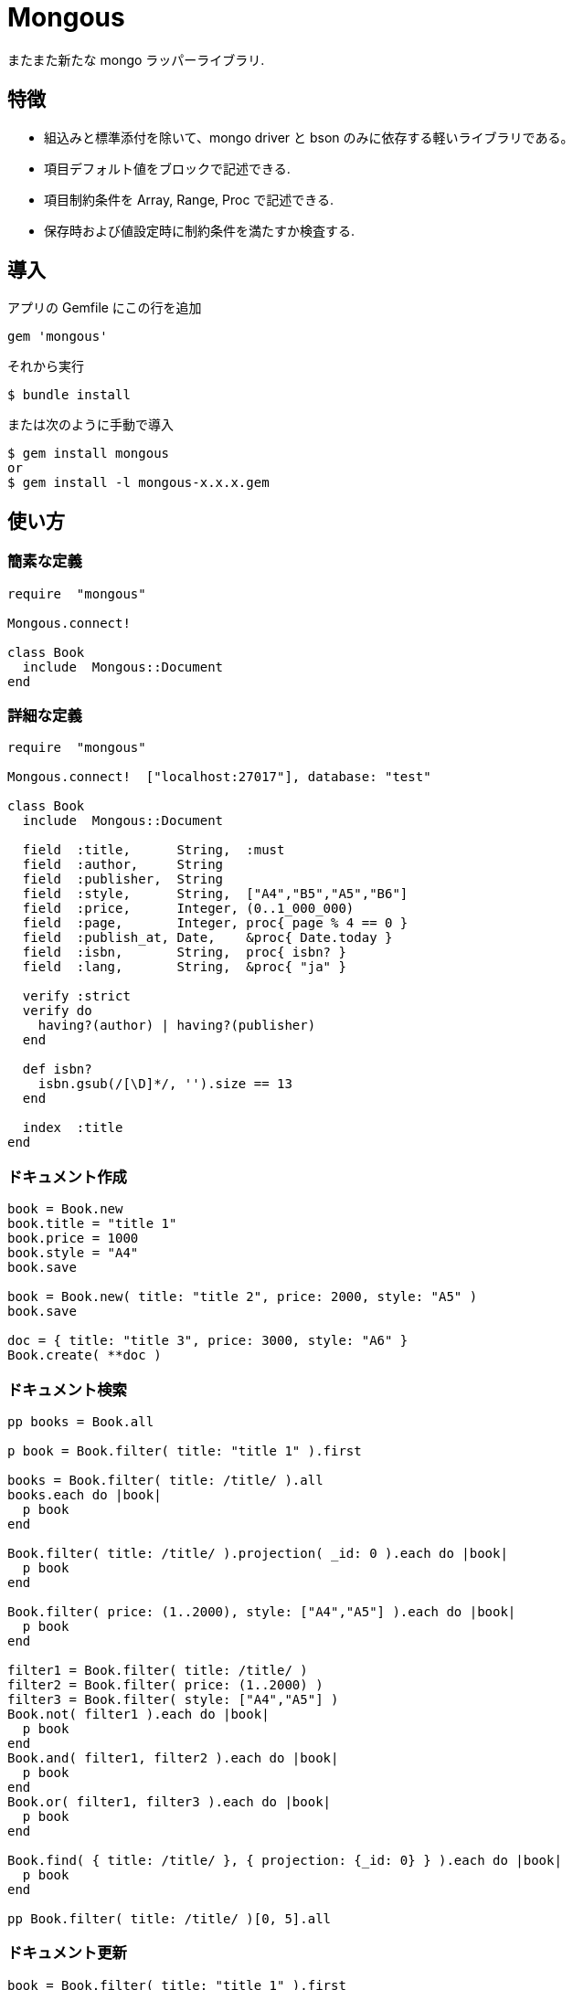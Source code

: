 = Mongous

またまた新たな mongo ラッパーライブラリ.

== 特徴

* 組込みと標準添付を除いて、mongo driver と bson のみに依存する軽いライブラリである。
* 項目デフォルト値をブロックで記述できる.
* 項目制約条件を Array, Range, Proc で記述できる.
* 保存時および値設定時に制約条件を満たすか検査する.

== 導入

アプリの Gemfile にこの行を追加

[source,ruby]
----
gem 'mongous'
----

それから実行

    $ bundle install

または次のように手動で導入

    $ gem install mongous
    or
    $ gem install -l mongous-x.x.x.gem

== 使い方

=== 簡素な定義

[source,ruby]
----
require  "mongous"

Mongous.connect!

class Book
  include  Mongous::Document
end
----

=== 詳細な定義

[source,ruby]
----
require  "mongous"

Mongous.connect!  ["localhost:27017"], database: "test"

class Book
  include  Mongous::Document

  field  :title,      String,  :must
  field  :author,     String
  field  :publisher,  String
  field  :style,      String,  ["A4","B5","A5","B6"]
  field  :price,      Integer, (0..1_000_000)
  field  :page,       Integer, proc{ page % 4 == 0 }
  field  :publish_at, Date,    &proc{ Date.today }
  field  :isbn,       String,  proc{ isbn? }
  field  :lang,       String,  &proc{ "ja" }

  verify :strict
  verify do
    having?(author) | having?(publisher)
  end

  def isbn?
    isbn.gsub(/[\D]*/, '').size == 13
  end

  index  :title
end
----

=== ドキュメント作成

[source,ruby]
----
book = Book.new
book.title = "title 1"
book.price = 1000
book.style = "A4"
book.save

book = Book.new( title: "title 2", price: 2000, style: "A5" )
book.save

doc = { title: "title 3", price: 3000, style: "A6" }
Book.create( **doc )
----

=== ドキュメント検索

[source,ruby]
----
pp books = Book.all

p book = Book.filter( title: "title 1" ).first

books = Book.filter( title: /title/ ).all
books.each do |book|
  p book
end

Book.filter( title: /title/ ).projection( _id: 0 ).each do |book|
  p book
end

Book.filter( price: (1..2000), style: ["A4","A5"] ).each do |book|
  p book
end

filter1 = Book.filter( title: /title/ )
filter2 = Book.filter( price: (1..2000) )
filter3 = Book.filter( style: ["A4","A5"] )
Book.not( filter1 ).each do |book|
  p book
end
Book.and( filter1, filter2 ).each do |book|
  p book
end
Book.or( filter1, filter3 ).each do |book|
  p book
end

Book.find( { title: /title/ }, { projection: {_id: 0} } ).each do |book|
  p book
end

pp Book.filter( title: /title/ )[0, 5].all
----

=== ドキュメント更新

[source,ruby]
----
book = Book.filter( title: "title 1" ).first
book.title = "title 1 [update]"
book.save
----

=== ドキュメント削除

[source,ruby]
----
book = Book.filter( title: "title 1" ).first
book.delete
----

== リファレンス

=== デフォルトデータベースに接続する

[source,ruby]
----
Mongous.connect!( hosts_or_uri = nil, **opts )
----

* Result:
  ** nil.

* Parameter:
  ** hosts_or_uri:    ホスト配列または URI (default: ["localhost:21017"])
  ** opts:            オプション
    *** file:         データベース構成定義ファイルへのパス
    *** mode:         実行モード (default: "development")
    *** database:     データベース名 (default: "test")
    *** *             Mongo::Client.new のその他オプション引数

=== データベースに接続する

[source,ruby]
----
Mongous.connect( hosts_or_uri = nil, **opts )
----

* Result:
  ** Mongo::Client.

=== ドキュメントの機能を取り入れる.

[source,ruby]
----
include Mongous::Document
----

=== 別のデータベースを割り当てる.

[source,ruby]
----
set_client( client )
----

* Result:
  ** nil.

* Parameter:
  ** client:          Mongo::Client instance.

=== ドキュメントの要素を定義する.

[source,ruby]
----
field( label, *attrs, &block )
----

* Parameter:
  ** label:           項目名シンボル
  ** attrs:           項目属性
    *** Class:        項目検証用 Class
    *** Proc:         項目検証用 Proc
    *** Range:        項目検証用範囲
    *** Array:        項目検証用配列
    *** Symbol:       特別な指示子
      **** must:      ナル値でも空文字列でもない
  ** block:           デフォルト値を返す

=== 保存や代入の前にドキュメントの要素を検証する.

[source,ruby]
----
verify( *syms, &block )
----

* Parameter:
  ** syms:            条件シンボル
    *** strict:       定義済み項目名であることを検証する.
  ** block:           各項目値を検証して真偽を返す内容を記述する.

=== 索引指定する.

[source,ruby]
----
index( *syms, **opts )
----

* Parameter:
  ** syms:            項目名シンボル
  ** opts:            Mongo::Collection#indexes() のオプション.

=== 項目値がナル値でも空文字列でもないことを検証する.

[source,ruby]
----
having?( label )
----

* Result:
  ** 論理値

* Parameter:
  ** label:           メソッド呼び出しする項目名.


== 貢献

不具合報告とプルリクエストは GitHub https://github.com/arimay/mongous まで. 

== ライセンス

この Gem は、 http://opensource.org/licenses/MIT[MITライセンス] の条件に基づいてオープンソースとして入手できる.

Copyright (c) ARIMA Yasuhiro <arima.yasuhiro@gmail.com>
